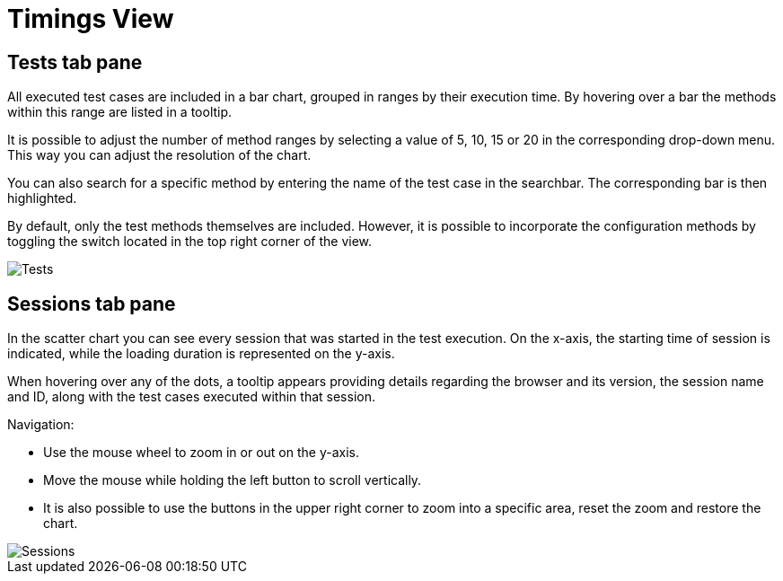 = Timings View

== Tests tab pane
All executed test cases are included in a bar chart, grouped in ranges by their execution time.
By hovering over a bar the methods within this range are listed in a tooltip.

It is possible to adjust the number of method ranges by selecting a value of 5, 10, 15 or 20 in the corresponding drop-down menu.
This way you can adjust the resolution of the chart.

You can also search for a specific method by entering the name of the test case in the searchbar.
The corresponding bar is then highlighted.

By default, only the test methods themselves are included. However, it is possible to incorporate the configuration methods by toggling the switch located in the top right corner of the view.

image::report-ng-timings-view_tests.png[align="center", alt="Tests"]

== Sessions tab pane
In the scatter chart you can see every session that was started in the test execution.
On the x-axis, the starting time of session is indicated, while the loading duration is represented on the y-axis.

When hovering over any of the dots, a tooltip appears providing details regarding the browser and its version, the session name and ID, along with the test cases executed within that session.

Navigation:

* Use the mouse wheel to zoom in or out on the y-axis.
* Move the mouse while holding the left button to scroll vertically.
* It is also possible to use the buttons in the upper right corner to zoom into a specific area, reset the zoom and restore the chart.

image::report-ng-timings-view_sessions.png[align="center", alt="Sessions"]

